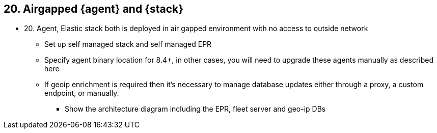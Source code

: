 == 20. Airgapped {agent} and {stack}

* 20. Agent, Elastic stack both is deployed in air gapped environment with no access to outside network
** Set up self managed stack and self managed EPR 
** Specify agent binary location for 8.4+, in other cases, you will need to upgrade these agents manually as described here
** If geoip enrichment is required then it's necessary to manage database updates either through a proxy, a custom endpoint, or manually.
*** Show the architecture diagram including the EPR, fleet server and geo-ip DBs 

